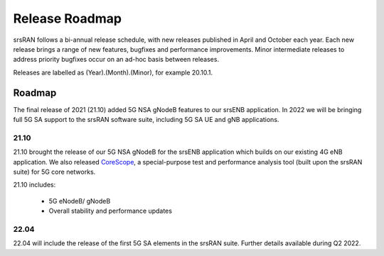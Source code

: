 .. _gen_release_roadmap:

Release Roadmap
=================

srsRAN follows a bi-annual release schedule, with new releases published in April and October each year.
Each new release brings a range of new features, bugfixes and performance improvements.
Minor intermediate releases to address priority bugfixes occur on an ad-hoc basis between releases.

Releases are labelled as (Year).(Month).(Minor), for example 20.10.1.

Roadmap
---------------

The final release of 2021 (21.10) added 5G NSA gNodeB features to our srsENB application. In 2022 we will 
be bringing full 5G SA support to the srsRAN software suite, including 5G SA UE and gNB applications.

21.10
******

21.10 brought the release of our 5G NSA gNodeB for the srsENB application which builds on our existing 4G 
eNB application. We also released `CoreScope <https://github.com/srsran/corescope>`_, a special-purpose test and performance analysis tool (built upon the srsRAN suite) 
for 5G core networks. 

21.10 includes: 

	* 5G eNodeB/ gNodeB
  	* Overall stability and performance updates

22.04
******
22.04 will include the release of the first 5G SA elements in the srsRAN suite. Further details available during Q2 2022.
